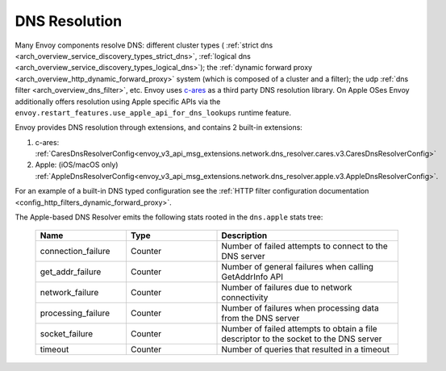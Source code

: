 .. _arch_overview_dns_resolution:

DNS Resolution
==============

Many Envoy components resolve DNS: different cluster types (
:ref:`strict dns <arch_overview_service_discovery_types_strict_dns>`,
:ref:`logical dns <arch_overview_service_discovery_types_logical_dns>`);
the :ref:`dynamic forward proxy <arch_overview_http_dynamic_forward_proxy>` system (which is
composed of a cluster and a filter);
the udp :ref:`dns filter <arch_overview_dns_filter>`, etc.
Envoy uses `c-ares <https://github.com/c-ares/c-ares>`_ as a third party DNS resolution library.
On Apple OSes Envoy additionally offers resolution using Apple specific APIs via the
``envoy.restart_features.use_apple_api_for_dns_lookups`` runtime feature.

Envoy provides DNS resolution through extensions, and contains 2 built-in extensions:

1) c-ares: :ref:`CaresDnsResolverConfig<envoy_v3_api_msg_extensions.network.dns_resolver.cares.v3.CaresDnsResolverConfig>`

2) Apple: (iOS/macOS only) :ref:`AppleDnsResolverConfig<envoy_v3_api_msg_extensions.network.dns_resolver.apple.v3.AppleDnsResolverConfig>`.

For an example of a built-in DNS typed configuration see the :ref:`HTTP filter configuration documentation <config_http_filters_dynamic_forward_proxy>`.

The Apple-based DNS Resolver emits the following stats rooted in the ``dns.apple`` stats tree:

  .. csv-table::
    :header: Name, Type, Description
    :widths: 1, 1, 2

    connection_failure, Counter, Number of failed attempts to connect to the DNS server
    get_addr_failure, Counter, Number of general failures when calling GetAddrInfo API
    network_failure, Counter, Number of failures due to network connectivity
    processing_failure, Counter, Number of failures when processing data from the DNS server
    socket_failure, Counter, Number of failed attempts to obtain a file descriptor to the socket to the DNS server
    timeout, Counter, Number of queries that resulted in a timeout
